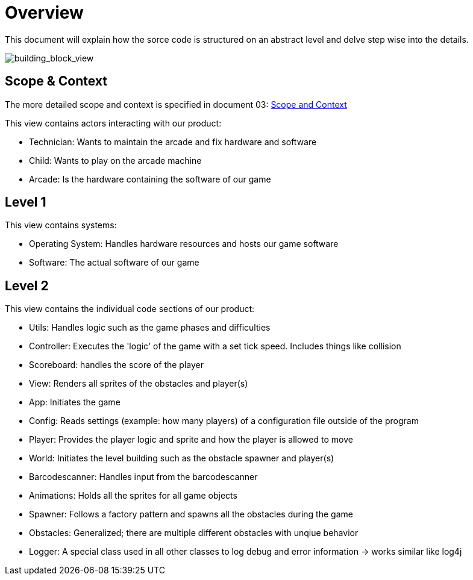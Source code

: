 [[section-building-block-view]]

= Overview

This document will explain how the sorce code is structured on an abstract level and delve step wise into
the details.

image::../images/building_block_view.png[building_block_view]

== Scope & Context

The more detailed scope and context is specified in document 03: link:https://gitlab.fhnw.ch/ip12-24vt/ip12-24vt_ueberduengung/docu/-/blob/main/software(sad)/src/03_system_scope_and_context.adoc[Scope and Context]

This view contains actors interacting with our product:

- Technician: Wants to maintain the arcade and fix hardware and software
- Child: Wants to play on the arcade machine
- Arcade: Is the hardware containing the software of our game

== Level 1

This view contains systems:

- Operating System: Handles hardware resources and hosts our game software
- Software: The actual software of our game

== Level 2

This view contains the individual code sections of our product:

- Utils: Handles logic such as the game phases and difficulties
- Controller: Executes the 'logic' of the game with a set tick speed. Includes things like collision
- Scoreboard: handles the score of the player
- View: Renders all sprites of the obstacles and player(s)
- App: Initiates the game
- Config: Reads settings (example: how many players) of a configuration file outside of the program
- Player: Provides the player logic and sprite and how the player is allowed to move
- World: Initiates the level building such as the obstacle spawner and player(s)
- Barcodescanner: Handles input from the barcodescanner
- Animations: Holds all the sprites for all game objects
- Spawner: Follows a factory pattern and spawns all the obstacles during the game
- Obstacles: Generalized; there are multiple different obstacles with unqiue behavior
- Logger: A special class used in all other classes to log debug and error information -> works similar like log4j
